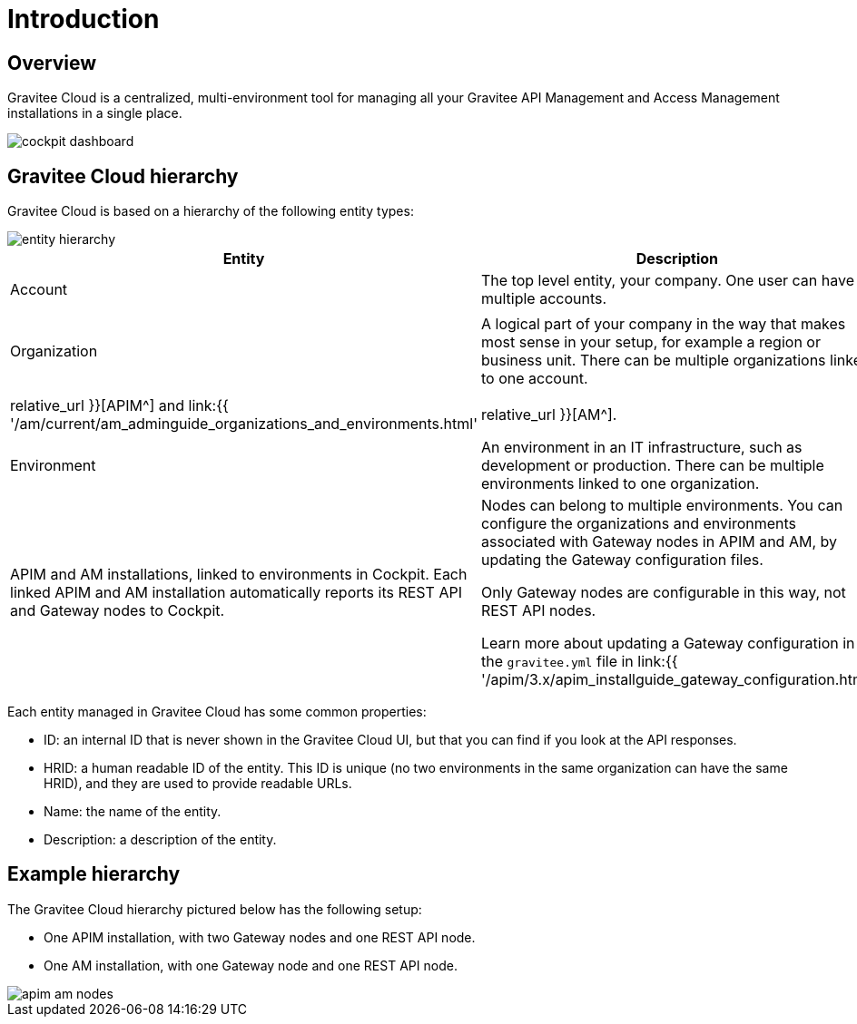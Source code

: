 = Introduction
:page-sidebar: cockpit_sidebar
:page-permalink: cockpit/3.x/cockpit_overview_introduction.html
:page-folder: cockpit/overview
:page-description: Gravitee Cloud - Introduction
:page-keywords: Gravitee.io, API Platform, API Management, Cockpit, documentation, manual, guides

== Overview

Gravitee Cloud is a centralized, multi-environment tool for managing all your Gravitee API Management and Access Management installations in a single place.

image::{% link images/cockpit/cockpit-dashboard.png %}[]

[[organizational-hierarchy]]
== Gravitee Cloud hierarchy

Gravitee Cloud is based on a hierarchy of the following entity types:

image::{% link images/cockpit/entity-hierarchy.png %}[]

|===
|Entity | Description | Additional information

|Account
|The top level entity, your company. One user can have multiple accounts.
|

|Organization
|A logical part of your company in the way that makes most sense in your setup, for example a region or business unit. There can be multiple organizations linked to one account.
.2+|The organization and environment entities defined in Gravitee Cloud are equivalent to the same entities in APIM and AM, including the roles you can define for them (for example, the `ORGNIZATION_OWNER` role exists in both APIM and AM).

Learn more about organizations and environments in link:{{ '/apim/3.x/apim_adminguide_organizations_and_environments.html' | relative_url }}[APIM^] and link:{{ '/am/current/am_adminguide_organizations_and_environments.html' | relative_url }}[AM^].

|Environment
|An environment in an IT infrastructure, such as development or production. There can be multiple environments linked to one organization.

|Installation

Node
|APIM and AM installations, linked to environments in Cockpit.
Each linked APIM and AM installation automatically reports its REST API and Gateway nodes to Cockpit.
|Nodes can belong to multiple environments. You can configure the organizations and environments associated with Gateway nodes in APIM and AM, by updating the Gateway configuration files.

Only Gateway nodes are configurable in this way, not REST API nodes.

Learn more about updating a Gateway configuration in the `gravitee.yml` file in link:{{ '/apim/3.x/apim_installguide_gateway_configuration.html' | relative_url }}[APIM^] and link:{{ '/am/current/am_installguide_gateway_configuration.html' | relative_url }}[AM^].
|===

Each entity managed in Gravitee Cloud has some common properties:

* ID: an internal ID that is never shown in the Gravitee Cloud UI, but that you can find if you look at the API responses.
* HRID: a human readable ID of the entity. This ID is unique (no two environments in the same organization can have the same HRID), and they are used to provide readable URLs.
* Name: the name of the entity.
* Description: a description of the entity.

== Example hierarchy

The Gravitee Cloud hierarchy pictured below has the following setup:

- One APIM installation, with two Gateway nodes and one REST API node.
- One AM installation, with one Gateway node and one REST API node.

image::{% link images/cockpit/apim-am-nodes.png %}[]
